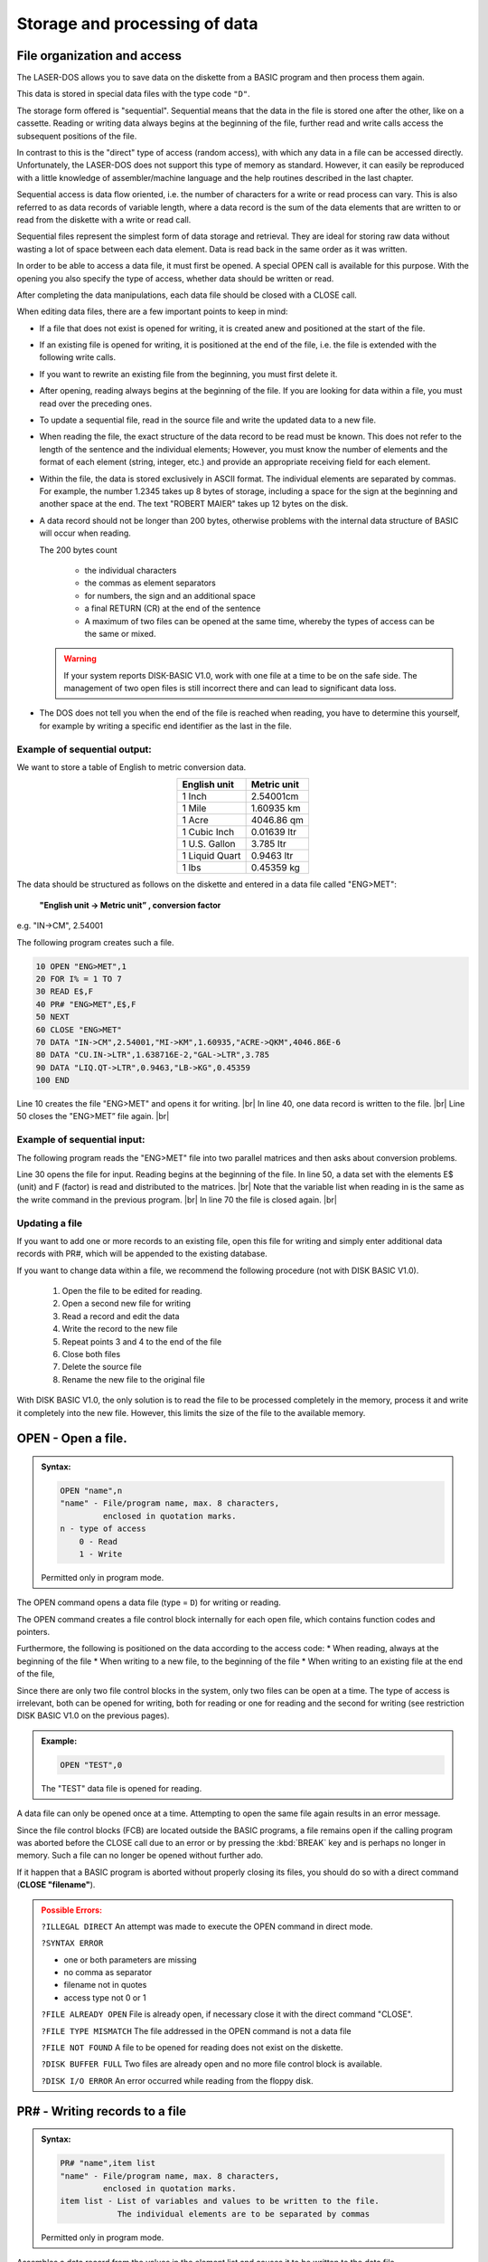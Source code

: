 


Storage and processing of data
==============================


File organization and access
----------------------------

The LASER-DOS allows you to save data on the diskette from a BASIC program and
then process them again.

This data is stored in special data files with the type code ``"D"``.

The storage form offered is "sequential". Sequential means that the data in the file is
stored one after the other, like on a cassette. Reading or writing data always begins
at the beginning of the file, further read and write calls access the subsequent
positions of the file.

In contrast to this is the "direct" type of access (random access), with which any data
in a file can be accessed directly. Unfortunately, the LASER-DOS does not support
this type of memory as standard. However, it can easily be reproduced with a little
knowledge of assembler/machine language and the help routines described in the
last chapter.

Sequential access is data flow oriented, i.e. the number of characters for a write or
read process can vary. This is also referred to as data records of variable length,
where a data record is the sum of the data elements that are written to or read from
the diskette with a write or read call.

Sequential files represent the simplest form of data storage and retrieval. They are
ideal for storing raw data without wasting a lot of space between each data element.
Data is read back in the same order as it was written.

In order to be able to access a data file, it must first be opened. A special OPEN call
is available for this purpose. With the opening you also specify the type of access,
whether data should be written or read.

After completing the data manipulations, each data file should be closed with a CLOSE call.

	
When editing data files, there are a few important points to keep in mind:

* If a file that does not exist is opened for writing, it is created anew and
  positioned at the start of the file.

* If an existing file is opened for writing, it is positioned at the end of the file, i.e.
  the file is extended with the following write calls.

* If you want to rewrite an existing file from the beginning, you must first delete
  it.

* After opening, reading always begins at the beginning of the file. If you are
  looking for data within a file, you must read over the preceding ones.

* To update a sequential file, read in the source file and write the updated data
  to a new file.

* When reading the file, the exact structure of the data record to be read must
  be known. This does not refer to the length of the sentence and the individual
  elements; However, you must know the number of elements and the format of
  each element (string, integer, etc.) and provide an appropriate receiving field
  for each element.

* Within the file, the data is stored exclusively in ASCII format. The individual
  elements are separated by commas. For example, the number 1.2345 takes
  up 8 bytes of storage, including a space for the sign at the beginning and
  another space at the end. The text "ROBERT MAIER" takes up 12 bytes on
  the disk.

* A data record should not be longer than 200 bytes, otherwise problems with
  the internal data structure of BASIC will occur when reading.

  The 200 bytes count

	* the individual characters
	* the commas as element separators
	* for numbers, the sign and an additional space
	* a final RETURN (CR) at the end of the sentence
	* A maximum of two files can be opened at the same time, whereby the types
	  of access can be the same or mixed.

  .. warning:: 

	If your system reports DISК-ВАЅІС V1.0, work with one file at a time to be on
	the safe side. The management of two open files is still incorrect there and
	can lead to significant data loss.

* The DOS does not tell you when the end of the file is reached when reading,
  you have to determine this yourself, for example by writing a specific end
  identifier as the last in the file.


Example of sequential output:
+++++++++++++++++++++++++++++

We want to store a table of English to metric conversion data.

.. csv-table::
	:header-rows: 1
	:delim: |
	:align: center

	English unit | Metric unit
	1 Inch| 2.54001cm
	1 Mile| 1.60935 km
	1 Acre| 4046.86 qm
	1 Cubic Inch| 0.01639 ltr
	1 U.S. Gallon| 3.785 ltr
	1 Liquid Quart| 0.9463 ltr
	1 lbs |0.45359 kg

The data should be structured as follows on the diskette and entered in a data file
called "ENG>MET":

	**"English unit -> Metric unit” , conversion factor**

e.g. "IN->CM", 2.54001

The following program creates such a file.

.. code:: BASIC
	:class: hint

	10 OPEN "ENG>MET",1
	20 FOR I% = 1 TO 7
	30 READ E$,F
	40 PR# "ENG>MET",E$,F
	50 NEXT
	60 CLOSE "ENG>MET"
	70 DATA "IN->CM",2.54001,"MI->KM",1.60935,"ACRE->QKM",4046.86E-6
	80 DATA "CU.IN->LTR",1.638716E-2,"GAL->LTR",3.785
	90 DATA "LIQ.QT->LTR",0.9463,"LB->KG",0.45359
	100 END

.. |br| raw:: html

	<br />

Line 10 creates the file "ENG>MET" and opens it for writing. |br|
In line 40, one data record is written to the file. |br|
Line 50 closes the "ENG>MET” file again. |br|

Example of sequential input:
++++++++++++++++++++++++++++

The following program reads the "ENG>MET" file into two parallel matrices and then
asks about conversion problems.

.. code:: BASIC
	:class: hint
	:force:

	10 CLEAR 1000
	20 DIM E$(6),F(6)
	30 OPEN "ENG>MET",0
	40 FOR I% = 0 TO 6
	50 IN# "ENG>MET",E$(I%),F(I%)
	60 NEXT
	70 CLOSE "ENG>MET"
	100 CLS: PRINT "CONVERSION ENGLISH=>METRIC"
	110 PRINT: FOR I%=0 TO 6
	120 PRINT TAB(4); USING "(## ) % % ";I%,E$(I%)
	130 NEXT
	140 PRINT @320, "WHICH CONVERSION (0-6)";
	150 INPUT W%: IF W% > 6 THEN 190
	160 INPUT "ENGLISH VALUE";V
	170 PRINT "THE METRIC VALUE IS" V*F(W%)
	180 ІNPUT "CONTINUE WITH <RETURN>";X
	190 GOTO 100


Line 30 opens the file for input. Reading begins at the beginning of the file.
In line 50, a data set with the elements E$ (unit) and F (factor) is read and distributed
to the matrices. |br|
Note that the variable list when reading in is the same as the write command in the
previous program. |br|
In line 70 the file is closed again. |br|

Updating a file
+++++++++++++++

If you want to add one or more records to an existing file, open this file for writing
and simply enter additional data records with PR#, which will be appended to the
existing database.

If you want to change data within a file, we recommend the following procedure (not
with DISK BASIC V1.0).

  1. Open the file to be edited for reading.
  2. Open a second new file for writing
  3. Read a record and edit the data
  4. Write the record to the new file
  5. Repeat points 3 and 4 to the end of the file
  6. Close both files
  7. Delete the source file
  8. Rename the new file to the original file

With DISK BASIC V1.0, the only solution is to read the file to be processed
completely іп the memory, process it and write it completely into the new file.
However, this limits the size of the file to the available memory.



OPEN - Open a file.
-------------------

.. admonition:: Syntax:
	
	.. code:: BASIC

		OPEN "name",n
		"name" - File/program name, max. 8 characters,
		         enclosed in quotation marks.
		n - type of access
		    0 - Read
		    1 - Write

	Permitted only in program mode.

The OPEN command opens a data file (type = ``D``) for writing or reading.

The OPEN command creates a file control block internally for each open file,
which contains function codes and pointers.

Furthermore, the following is positioned on the data according to the access
code:
* When reading, always at the beginning of the file
* When writing to a new file, to the beginning of the file
* When writing to an existing file at the end of the file,

Since there are only two file control blocks in the system, only two files can be
open at a time. The type of access is irrelevant, both can be opened for
writing, both for reading or one for reading and the second for writing (see
restriction DISK BASIC V1.0 on the previous pages).

.. admonition:: Example:
	:class: hint

	.. code:: BASIC

		OPEN "TEST",0

	The "TEST" data file is opened for reading.

A data file can only be opened once at a time. Attempting to open the same
file again results in an error message.

Since the file control blocks (FCB) are located outside the BASIC programs, a
file remains open if the calling program was aborted before the CLOSE call
due to an error or by pressing the :kbd:`BREAK` key and is perhaps no longer in
memory. Such a file can no longer be opened without further ado.

If it happen that a BASIC program is aborted without properly closing its files,
you should do so with a direct command (**CLOSE "filename"**).

.. admonition:: Possible Errors:
	:class: error

	``?ILLEGAL DIRECT`` An attempt was made to execute the OPEN
	command in direct mode.

	``?SYNTAX ERROR``

	* one or both parameters are missing
	* no comma as separator
	* filename not in quotes
	* access type not 0 or 1

	``?FILE ALREADY OPEN`` File is already open, if necessary close it
	with the direct command "CLOSE".

	``?FILE TYPE MISMATCH`` The file addressed in the OPEN command is
	not a data file
	
	``?FILE NOT FOUND`` A file to be opened for reading does not exist
	on the diskette.

	``?DISK BUFFER FULL`` Two files are already open and no more file
	control block is available.

	``?DISK I/O ERROR`` An error occurred while reading from the
	floppy disk.

PR# - Writing records to a file
-------------------------------

.. admonition:: Syntax: 
	
	.. code:: BASIC

		PR# "name",item list
		"name" - File/program name, max. 8 characters,
		         enclosed in quotation marks.
		item list - List of variables and values to be written to the file.
		            The individual elements are to be separated by commas

	Permitted only in program mode.

Assembles a data record from the values in the element list and causes it to
be written to the data file.

This must first have been opened for writing with an OPEN command.

.. admonition:: Example:
	:class: hint

	.. code:: BASIC

		200 A1 = -40.456: B$ = "STRING-VALUE"
		210 OPEN "TEST",1
		220 PR# "TEST",A1,B$,"THE VAR’S"
		230 CLOSE "TEST"
		240 END

After opening the "TEST" file in line 210, a data record is compiled in line 220
and written to this file.

The data record contains the current values of Al and B$ and also the
character string "THE VAR'S". The values can later be read in again with an
IN# command.

It must be ensured that the element list of the IN# command is the same as
that of the PR# command with regard to the number and type of elements.

The values represented by the item list should not exceed 200 characters in
total. In addition to the values themselves, this also includes all separators
(commas) between the values, in the case of numeric values the sign position
and a trailing space and finally the end of data record identifier (CR).

The record in the previous example would be 31 characters long

	-40,456 ,STRING VALUE, THAT'S IT

Unfortunately, when creating the element list, one often does not know exactly
how large the individual variables will be at the time of storage. Then only
careful estimation helps. Always stay on the safe side and, if in doubt, split
your element list into several PR# commands.

Unfortunately, the PR# command does not notice when a data record is too
long. This is simply written to the diskette in its entirety. Reading in with the
IN# command then causes problems, whereby in the simplest case "only"
data is lost.

.. admonition:: Possible Errors:
	:class: error

	``?ILLEGAL DIRECT`` An attempt was made to execute the PR#
	command in direct mode.

	``?SYNTAX ERROR``

	* no file name specified
	* Filename not in quotes
	* no item in the list
	* no comma as separator
  
	``?FILE NOT OPEN`` File was not previously opened.

	``?ILLEGAL WRITE`` The file has been opened for reading.

	``?DISK WRITE PROTECTED`` The disk's write-protect notch is taped over.

	``?DISK FULL`` No more free sectors could be found on the
	diskette.

	``?DISK I/O ERROR`` An error occurred while reading or writing to
	the diskette.

.. warning:: 

	If one of these errors occurs, the program is terminated with the
	corresponding error message. Please note that this file was not closed
	afterwards, you should do this manually.

IN# - Reading records from a file
---------------------------------

.. admonition:: Syntax:
	
	.. code:: BASIC

		IN# "name",item list
		"name" - File/program name, max. 8 characters,
		         enclosed in quotation marks.
		item list - List of variables and values to be written to the file.
		            The individual elements are to be separated by commas

	Permitted only in program mode.

IN# reads a record from the specified file and assigns the elements of that
record to the specified variables.

The file must first have been opened for reading with an OPEN command.

.. admonition:: Example:
	:class: hint

	.. code:: BASIC

		200 OPEN "TEST",0
		210 IN# "TEST",X,A$,B$
		220 CLOSE "TEST"
		...
		...

This example refers to the data set created in the example of the PR#
command in the "TEST" file. The data stored there are assigned to the
variables of the IN# command in sequence.

After executing line 210, the variables contain the following values:

.. code:: BASIC
	:class: hint

	X = -40.456
	A$ = "STRING-VALUE"
	B$ = "THE VAR’S"

The element list of the IN# command must correspond to that of the PR#
command with regard to the number and type of variables. Likewise, the order
must be observed for different types, the naming is irrelevant.

If records are read continuously from a file with IN#, it is difficult to recognize
the end of the file at the right time. There is no special "END OF FILE”
identifier for LASER-DOS.

There are various possible solutions:

* the number of records is known, they are counted with a counter in the
  reading program,
* a second small file contains the sentence counter for the main file.
* A short label consisting of only one alphanumeric character (e.g. PR#
  "name", "А") is written in front of each correct record.
  
  In the reading program, this identifier is first read before each reading
  of a data record (e.g., ІN# “name”, A$) If the receiving string variable is
  then empty, the end of the file has been reached.

.. admonition:: Possible Errors:
	:class: error

	``?ILLEGAL DIRECT`` An attempt was made to execute the IR#
	command in direct mode.

	``?SYNTAX ERROR``
	
	* no file name specified
	* Filename not in quotes
	* no item in the list
	* no comma as separator

	``?FILE NOT OPEN`` File was not previously opened.

	``?ILLEGAL WRITE`` The file has been opened for reading.

	``?ILLEGAL READ`` The file was opened for writing.

	``?DISK I/O ERROR`` An error occurred while reading or writing to
	the diskette.

	``?REDO`` The type of one of the specified variables
	does not match the data read in from the diskette.
	The program continues to run, the variable remains empty.

	``?EXTRA IGNORED`` In the variable list of the IN# command
	fewer variables are given than values
	are present in the data set, the
	numbered values are ignored, the program continues.

	``??`` The variable list contains more variables
	than there are values in the data set. The
	frogram now expects the missing values to
	be entered via the keyboard.

.. warning:: 
	
	If one of these errors occurs (except ``REDO``, ``EXTRA IGNORED`` and ``??``), the
	program is terminated after the corresponding message has been output.
	Please note that this file was not closed, you should do this manually.

CLOSE - Closing a data file
---------------------------

.. admonition:: Syntax: 
	
	.. code:: BASIC

		CLOSE "name"
		"name" - File/program name, max. 8 characters,
		         enclosed in quotation marks.

	Allowed as direct command and in program mode.

A previously processed data file is closed with the CLOSE command..

If a file is open for reading or an inactive file (i.e. the last file access was not to
this file) or in direct mode, only the file control block (FCB = File Control Block)
is released again. Disk access does not take place.

However, if the CLOSE command is given in program mode and the file to be
closed is open for writing and is currently active, the last sector in the buffer is
also written back to the diskette so that no data is lost.

It is good programmer practice to close any open file after use. However, it is
essential for output files, unless you accept the possibility of data loss.

.. admonition:: Example:
	:class: hint

		CLOSE "MAILBOX"

	The "MAILBOX" data file is closed.

It is always necessary to close and reopen a file if you want to change the
type of access (e.g. from writing to reading).

If the file to be closed is not open at all, i.e. there is no open file control block
for this file, the CLOSE command is skipped without any error message. This
is especially useful for closing all files used in a program prophylactically at
the end without checking which ones are currently open.

.. admonition:: Possible Errors:
	:class: error

	``?SYNTAX ERROR``
	
	* no file name specified
	* Filename not in quotes
  
	``?DISK WRITE PROTECTED`` The disk's write-protect notch is taped over.

	``?DISK I/O ERROR`` An error occurred while reading or writing to
	the diskette.



